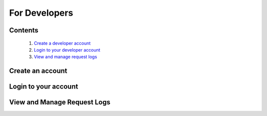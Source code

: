 ==============
For Developers
==============


Contents
--------
   1. `Create a developer account <#create-an-account>`_
   2. `Login to your developer account <#login-to-your-account>`_
   3. `View and manage request logs <#view-and-manage-request-logs>`_


Create an account
-----------------


Login to your account
---------------------


View and Manage Request Logs
----------------------------